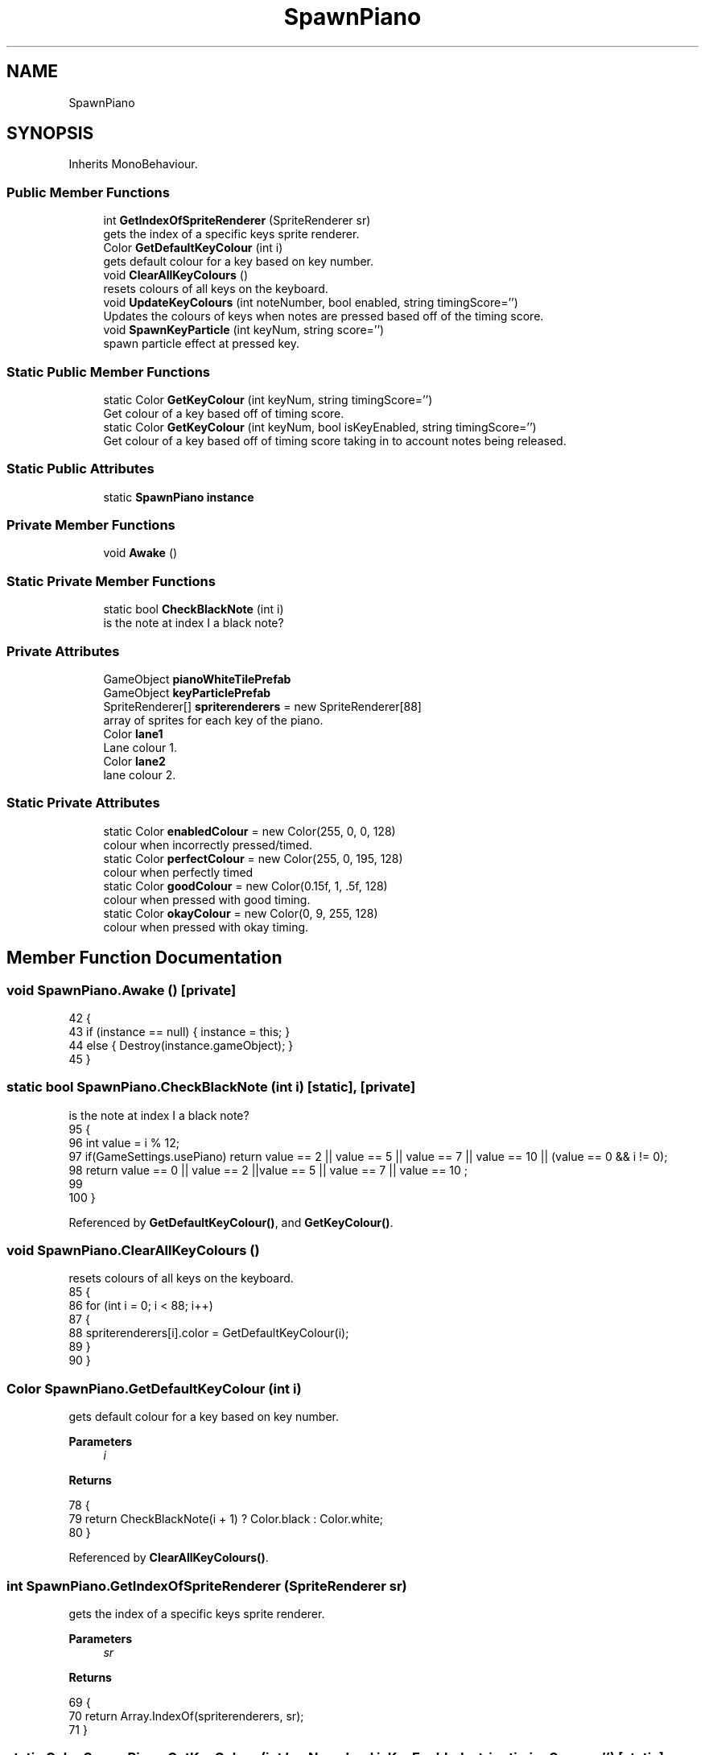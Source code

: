 .TH "SpawnPiano" 3 "Version 1.0.0" "KiBoard GDD & Technical Documentation" \" -*- nroff -*-
.ad l
.nh
.SH NAME
SpawnPiano
.SH SYNOPSIS
.br
.PP
.PP
Inherits MonoBehaviour\&.
.SS "Public Member Functions"

.in +1c
.ti -1c
.RI "int \fBGetIndexOfSpriteRenderer\fP (SpriteRenderer sr)"
.br
.RI "gets the index of a specific keys sprite renderer\&. "
.ti -1c
.RI "Color \fBGetDefaultKeyColour\fP (int i)"
.br
.RI "gets default colour for a key based on key number\&. "
.ti -1c
.RI "void \fBClearAllKeyColours\fP ()"
.br
.RI "resets colours of all keys on the keyboard\&. "
.ti -1c
.RI "void \fBUpdateKeyColours\fP (int noteNumber, bool enabled, string timingScore='')"
.br
.RI "Updates the colours of keys when notes are pressed based off of the timing score\&. "
.ti -1c
.RI "void \fBSpawnKeyParticle\fP (int keyNum, string score='')"
.br
.RI "spawn particle effect at pressed key\&. "
.in -1c
.SS "Static Public Member Functions"

.in +1c
.ti -1c
.RI "static Color \fBGetKeyColour\fP (int keyNum, string timingScore='')"
.br
.RI "Get colour of a key based off of timing score\&. "
.ti -1c
.RI "static Color \fBGetKeyColour\fP (int keyNum, bool isKeyEnabled, string timingScore='')"
.br
.RI "Get colour of a key based off of timing score taking in to account notes being released\&. "
.in -1c
.SS "Static Public Attributes"

.in +1c
.ti -1c
.RI "static \fBSpawnPiano\fP \fBinstance\fP"
.br
.in -1c
.SS "Private Member Functions"

.in +1c
.ti -1c
.RI "void \fBAwake\fP ()"
.br
.in -1c
.SS "Static Private Member Functions"

.in +1c
.ti -1c
.RI "static bool \fBCheckBlackNote\fP (int i)"
.br
.RI "is the note at index I a black note? "
.in -1c
.SS "Private Attributes"

.in +1c
.ti -1c
.RI "GameObject \fBpianoWhiteTilePrefab\fP"
.br
.ti -1c
.RI "GameObject \fBkeyParticlePrefab\fP"
.br
.ti -1c
.RI "SpriteRenderer[] \fBspriterenderers\fP = new SpriteRenderer[88]"
.br
.RI "array of sprites for each key of the piano\&. "
.ti -1c
.RI "Color \fBlane1\fP"
.br
.RI "Lane colour 1\&. "
.ti -1c
.RI "Color \fBlane2\fP"
.br
.RI "lane colour 2\&. "
.in -1c
.SS "Static Private Attributes"

.in +1c
.ti -1c
.RI "static Color \fBenabledColour\fP = new Color(255, 0, 0, 128)"
.br
.RI "colour when incorrectly pressed/timed\&. "
.ti -1c
.RI "static Color \fBperfectColour\fP = new Color(255, 0, 195, 128)"
.br
.RI "colour when perfectly timed "
.ti -1c
.RI "static Color \fBgoodColour\fP = new Color(0\&.15f, 1, \&.5f, 128)"
.br
.RI "colour when pressed with good timing\&. "
.ti -1c
.RI "static Color \fBokayColour\fP = new Color(0, 9, 255, 128)"
.br
.RI "colour when pressed with okay timing\&. "
.in -1c
.SH "Member Function Documentation"
.PP 
.SS "void SpawnPiano\&.Awake ()\fR [private]\fP"

.nf
42     {
43         if (instance == null) { instance = this; }
44         else { Destroy(instance\&.gameObject); }
45     }
.PP
.fi

.SS "static bool SpawnPiano\&.CheckBlackNote (int i)\fR [static]\fP, \fR [private]\fP"

.PP
is the note at index I a black note? 
.nf
95     {
96         int value = i % 12;   
97         if(GameSettings\&.usePiano) return value == 2 || value == 5 || value == 7 || value == 10 || (value == 0 && i != 0);
98         return value == 0 || value == 2 ||value == 5 || value == 7 || value == 10 ;
99 
100     }
.PP
.fi

.PP
Referenced by \fBGetDefaultKeyColour()\fP, and \fBGetKeyColour()\fP\&.
.SS "void SpawnPiano\&.ClearAllKeyColours ()"

.PP
resets colours of all keys on the keyboard\&. 
.nf
85     {
86         for (int i = 0; i < 88; i++)
87         {
88             spriterenderers[i]\&.color = GetDefaultKeyColour(i);
89         }
90     }
.PP
.fi

.SS "Color SpawnPiano\&.GetDefaultKeyColour (int i)"

.PP
gets default colour for a key based on key number\&. 
.PP
\fBParameters\fP
.RS 4
\fIi\fP 
.RE
.PP
\fBReturns\fP
.RS 4
.RE
.PP

.nf
78     {
79         return CheckBlackNote(i + 1) ? Color\&.black : Color\&.white;
80     }
.PP
.fi

.PP
Referenced by \fBClearAllKeyColours()\fP\&.
.SS "int SpawnPiano\&.GetIndexOfSpriteRenderer (SpriteRenderer sr)"

.PP
gets the index of a specific keys sprite renderer\&. 
.PP
\fBParameters\fP
.RS 4
\fIsr\fP 
.RE
.PP
\fBReturns\fP
.RS 4
.RE
.PP

.nf
69     {
70         return Array\&.IndexOf(spriterenderers, sr);
71     }
.PP
.fi

.SS "static Color SpawnPiano\&.GetKeyColour (int keyNum, bool isKeyEnabled, string timingScore = \fR''\fP)\fR [static]\fP"

.PP
Get colour of a key based off of timing score taking in to account notes being released\&. 
.nf
145     {
146 
147         if (!isKeyEnabled)
148         {
149             if (CheckBlackNote(keyNum + 1)) { return Color\&.black; }
150             else { return Color\&.white; }
151         }
152         switch (timingScore)
153         {
154             case "Perfect":
155                 return perfectColour;
156 
157             case "Good":
158                 return goodColour;
159 
160             case "Okay":
161                 return okayColour;
162             default:
163                 return enabledColour;
164 
165         }
166 
167     }
.PP
.fi

.SS "static Color SpawnPiano\&.GetKeyColour (int keyNum, string timingScore = \fR''\fP)\fR [static]\fP"

.PP
Get colour of a key based off of timing score\&. 
.nf
122     {
123         switch (timingScore)
124         {
125             case "Perfect":
126                 return perfectColour;
127 
128             case "Good":
129                 return goodColour;
130 
131             case "Okay":
132                 return okayColour;
133 
134             default:
135                 return enabledColour;
136 
137         }
138 
139     }
.PP
.fi

.PP
Referenced by \fBSpawnKeyParticle()\fP, and \fBUpdateKeyColours()\fP\&.
.SS "void SpawnPiano\&.SpawnKeyParticle (int keyNum, string score = \fR''\fP)"

.PP
spawn particle effect at pressed key\&. 
.PP
\fBParameters\fP
.RS 4
\fIkeyNum\fP key number to spawn the particles at\&.
.br
\fIscore\fP timing score used for colouring the particles\&.
.RE
.PP

.nf
175     {
176         ParticleSystem particle;
177         if (GameSettings\&.usePiano) { particle = Instantiate(keyParticlePrefab, spriterenderers[keyNum]\&.transform)\&.GetComponent<ParticleSystem>(); }
178         else { particle = Instantiate(keyParticlePrefab, spriterenderers[(keyNum\-3 )%12]\&.transform)\&.GetComponent<ParticleSystem>(); }
179         particle\&.transform\&.position += Vector3\&.up / 2;
180         ParticleSystem\&.MainModule main = particle\&.main;
181         main\&.startColor = GetKeyColour(keyNum, score);
182         particle\&.Play();
183         Destroy(particle, 5f);
184     }
.PP
.fi

.SS "void SpawnPiano\&.UpdateKeyColours (int noteNumber, bool enabled, string timingScore = \fR''\fP)"

.PP
Updates the colours of keys when notes are pressed based off of the timing score\&. 
.PP
\fBParameters\fP
.RS 4
\fInoteNumber\fP note number of the note pressed\&.
.br
\fIenabled\fP is the note being enabled or disabled?
.br
\fItimingScore\fP timing score of the note\&.
.RE
.PP

.nf
108     {
109         if (GameSettings\&.usePiano)
110         {
111             spriterenderers[noteNumber]\&.color = GetKeyColour(noteNumber, enabled, timingScore);
112         }
113         else
114         {
115             spriterenderers[(noteNumber\-3 )% 12]\&.color = GetKeyColour(noteNumber, enabled, timingScore);
116         }
117     }
.PP
.fi

.SH "Member Data Documentation"
.PP 
.SS "Color SpawnPiano\&.enabledColour = new Color(255, 0, 0, 128)\fR [static]\fP, \fR [private]\fP"

.PP
colour when incorrectly pressed/timed\&. 
.PP
Referenced by \fBGetKeyColour()\fP, and \fBGetKeyColour()\fP\&.
.SS "Color SpawnPiano\&.goodColour = new Color(0\&.15f, 1, \&.5f, 128)\fR [static]\fP, \fR [private]\fP"

.PP
colour when pressed with good timing\&. 
.PP
Referenced by \fBGetKeyColour()\fP, and \fBGetKeyColour()\fP\&.
.SS "\fBSpawnPiano\fP SpawnPiano\&.instance\fR [static]\fP"

.PP
Referenced by \fBSongNoteEditor\&.AddNote()\fP, \fBAwake()\fP, \fBMidiInput\&.NoteOff()\fP, \fBMidiInput\&.NoteOn()\fP, \fBMidiInput\&.OnNoteSuccess()\fP, and \fBMidiInput\&.PedalStateChanged()\fP\&.
.SS "GameObject SpawnPiano\&.keyParticlePrefab\fR [private]\fP"

.PP
Referenced by \fBSpawnKeyParticle()\fP\&.
.SS "Color SpawnPiano\&.lane1\fR [private]\fP"

.PP
Lane colour 1\&. 
.SS "Color SpawnPiano\&.lane2\fR [private]\fP"

.PP
lane colour 2\&. 
.SS "Color SpawnPiano\&.okayColour = new Color(0, 9, 255, 128)\fR [static]\fP, \fR [private]\fP"

.PP
colour when pressed with okay timing\&. 
.PP
Referenced by \fBGetKeyColour()\fP, and \fBGetKeyColour()\fP\&.
.SS "Color SpawnPiano\&.perfectColour = new Color(255, 0, 195, 128)\fR [static]\fP, \fR [private]\fP"

.PP
colour when perfectly timed 
.PP
Referenced by \fBGetKeyColour()\fP, and \fBGetKeyColour()\fP\&.
.SS "GameObject SpawnPiano\&.pianoWhiteTilePrefab\fR [private]\fP"

.SS "SpriteRenderer [] SpawnPiano\&.spriterenderers = new SpriteRenderer[88]\fR [private]\fP"

.PP
array of sprites for each key of the piano\&. 
.PP
Referenced by \fBClearAllKeyColours()\fP, \fBGetIndexOfSpriteRenderer()\fP, \fBSpawnKeyParticle()\fP, and \fBUpdateKeyColours()\fP\&.

.SH "Author"
.PP 
Generated automatically by Doxygen for KiBoard GDD & Technical Documentation from the source code\&.
